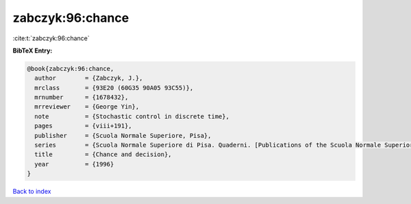 zabczyk:96:chance
=================

:cite:t:`zabczyk:96:chance`

**BibTeX Entry:**

.. code-block:: bibtex

   @book{zabczyk:96:chance,
     author        = {Zabczyk, J.},
     mrclass       = {93E20 (60G35 90A05 93C55)},
     mrnumber      = {1678432},
     mrreviewer    = {George Yin},
     note          = {Stochastic control in discrete time},
     pages         = {viii+191},
     publisher     = {Scuola Normale Superiore, Pisa},
     series        = {Scuola Normale Superiore di Pisa. Quaderni. [Publications of the Scuola Normale Superiore of Pisa]},
     title         = {Chance and decision},
     year          = {1996}
   }

`Back to index <../By-Cite-Keys.html>`_

